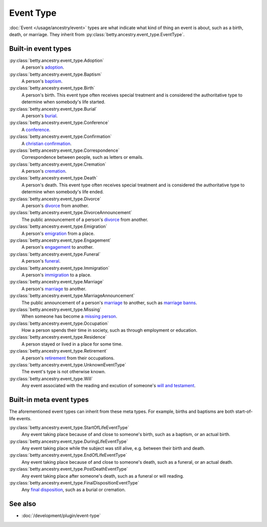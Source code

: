 Event Type
==========

:doc:`Event </usage/ancestry/event>` types are what indicate what kind of thing an event is about, such as a birth, death, or marriage.
They inherit from :py:class:`betty.ancestry.event_type.EventType`.

Built-in event types
--------------------
:py:class:`betty.ancestry.event_type.Adoption`
    A person's `adoption <https://en.wikipedia.org/wiki/Adoption>`_.
:py:class:`betty.ancestry.event_type.Baptism`
    A person's `baptism <https://en.wikipedia.org/wiki/Baptism>`_.
:py:class:`betty.ancestry.event_type.Birth`
    A person's birth. This event type often receives special treatment and is considered the authoritative
    type to determine when somebody's life started.
:py:class:`betty.ancestry.event_type.Burial`
    A person's `burial <https://en.wikipedia.org/wiki/Burial>`_.
:py:class:`betty.ancestry.event_type.Conference`
    A `conference <https://en.wikipedia.org/wiki/Conference>`_.
:py:class:`betty.ancestry.event_type.Confirmation`
    A `christian confirmation <https://en.wikipedia.org/wiki/Confirmation>`_.
:py:class:`betty.ancestry.event_type.Correspondence`
    Correspondence between people, such as letters or emails.
:py:class:`betty.ancestry.event_type.Cremation`
    A person's `cremation <https://en.wikipedia.org/wiki/Cremation>`_.
:py:class:`betty.ancestry.event_type.Death`
    A person's death. This event type often receives special treatment and is considered the authoritative
    type to determine when somebody's life ended.
:py:class:`betty.ancestry.event_type.Divorce`
    A person's `divorce <https://en.wikipedia.org/wiki/Divorce>`_ from another.
:py:class:`betty.ancestry.event_type.DivorceAnnouncement`
    The public announcement of a person's `divorce <https://en.wikipedia.org/wiki/Divorce>`_ from another.
:py:class:`betty.ancestry.event_type.Emigration`
    A person's `emigration <https://en.wikipedia.org/wiki/Emigration>`_ from a place.
:py:class:`betty.ancestry.event_type.Engagement`
    A person's `engagement <https://en.wikipedia.org/wiki/Engagement>`_ to another.
:py:class:`betty.ancestry.event_type.Funeral`
    A person's `funeral <https://en.wikipedia.org/wiki/Funeral>`_.
:py:class:`betty.ancestry.event_type.Immigration`
    A person's `immigration <https://en.wikipedia.org/wiki/Immigration>`_ to a place.
:py:class:`betty.ancestry.event_type.Marriage`
    A person's `marriage <https://en.wikipedia.org/wiki/Marriage>`_ to another.
:py:class:`betty.ancestry.event_type.MarriageAnnouncement`
    The public announcement of a person's `marriage <https://en.wikipedia.org/wiki/Marriage>`_ to another, such as `marriage banns <https://en.wikipedia.org/wiki/Banns_of_marriage>`_.
:py:class:`betty.ancestry.event_type.Missing`
    When someone has become a `missing person <https://en.wikipedia.org/wiki/Missing_person>`_.
:py:class:`betty.ancestry.event_type.Occupation`
    How a person spends their time in society, such as through employment or education.
:py:class:`betty.ancestry.event_type.Residence`
    A person stayed or lived in a place for some time.
:py:class:`betty.ancestry.event_type.Retirement`
    A person's `retirement <https://en.wikipedia.org/wiki/Retirement>`_ from their occupations.
:py:class:`betty.ancestry.event_type.UnknownEventType`
    The event's type is not otherwise known.
:py:class:`betty.ancestry.event_type.Will`
    Any event associated with the reading and excution of someone's `will and testament <https://en.wikipedia.org/wiki/Will_and_testament>`_.

Built-in meta event types
-------------------------
The aforementioned event types can inherit from these meta types. For example, births and baptisms are both start-of-life events.

:py:class:`betty.ancestry.event_type.StartOfLifeEventType`
    Any event taking place because of and close to someone's birth, such as a baptism, or an actual birth.
:py:class:`betty.ancestry.event_type.DuringLifeEventType`
    Any event taking place while the subject was still alive, e.g. between their birth and death.
:py:class:`betty.ancestry.event_type.EndOfLifeEventType`
    Any event taking place because of and close to someone's death, such as a funeral, or an actual death.
:py:class:`betty.ancestry.event_type.PostDeathEventType`
    Any event taking place after someone's death, such as a funeral or will reading.
:py:class:`betty.ancestry.event_type.FinalDispositionEventType`
    Any `final disposition <https://en.wikipedia.org/wiki/Final_disposition>`_, such as a burial or cremation.

See also
--------
- :doc:`/development/plugin/event-type`
